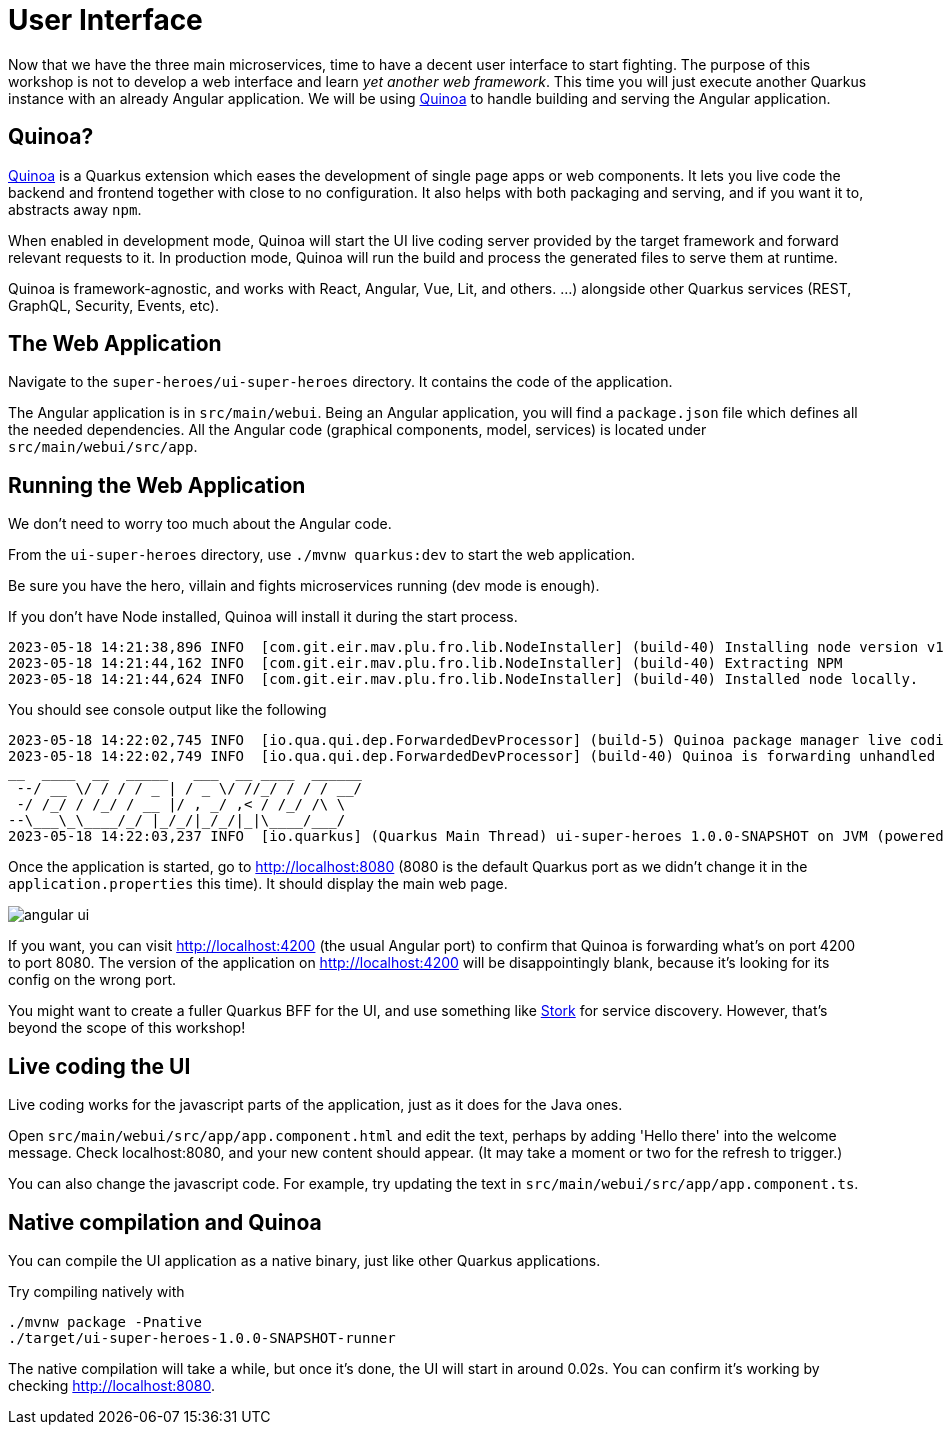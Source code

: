 [[microservices-ui]]
= User Interface

Now that we have the three main microservices, time to have a decent user interface to start fighting.
The purpose of this workshop is not to develop a web interface and learn _yet another web framework_.
This time you will just execute another Quarkus instance with an already Angular application.
We will be using https://quarkiverse.github.io/quarkiverse-docs/quarkus-quinoa/dev/[Quinoa]
to handle building and serving the Angular application.

== Quinoa?

https://quarkus.io/extensions/io.quarkiverse.quinoa/quarkus-quinoa[Quinoa] is a Quarkus extension which eases the development of single page apps or web components.
It lets you live code the backend and frontend together with close to no configuration.
It also helps with both packaging and serving, and if you want it to, abstracts away `npm`.

When enabled in development mode, Quinoa will start the UI live coding server provided by the target framework and forward relevant requests to it.
In production mode, Quinoa will run the build and process the generated files to serve them at runtime.

Quinoa is framework-agnostic, and works with React, Angular, Vue, Lit, and others.
 …) alongside other Quarkus services (REST, GraphQL, Security, Events, etc).

== The Web Application

Navigate to the `super-heroes/ui-super-heroes` directory.
It contains the code of the application.

The Angular application is in `src/main/webui`.
Being an Angular application, you will find a `package.json` file which defines all the needed dependencies.
All the Angular code (graphical components, model, services) is located under `src/main/webui/src/app`.

== Running the Web Application

We don't need to worry too much about the Angular code.

[example, role="cta"]
--
From the `ui-super-heroes`
directory, use `./mvnw quarkus:dev` to start the web application.

Be sure you have the hero, villain and fights microservices running (dev mode is enough).
--

If you don't have Node installed, Quinoa will install it during the start process.

----
2023-05-18 14:21:38,896 INFO  [com.git.eir.mav.plu.fro.lib.NodeInstaller] (build-40) Installing node version v16.16.0
2023-05-18 14:21:44,162 INFO  [com.git.eir.mav.plu.fro.lib.NodeInstaller] (build-40) Extracting NPM
2023-05-18 14:21:44,624 INFO  [com.git.eir.mav.plu.fro.lib.NodeInstaller] (build-40) Installed node locally.
----

You should see console output like the following

[source,shell,subs="attributes+"]
----
2023-05-18 14:22:02,745 INFO  [io.qua.qui.dep.ForwardedDevProcessor] (build-5) Quinoa package manager live coding is up and running on port: 4200 (in 18118ms)
2023-05-18 14:22:02,749 INFO  [io.qua.qui.dep.ForwardedDevProcessor] (build-40) Quinoa is forwarding unhandled requests to port: 4200
__  ____  __  _____   ___  __ ____  ______
 --/ __ \/ / / / _ | / _ \/ //_/ / / / __/
 -/ /_/ / /_/ / __ |/ , _/ ,< / /_/ /\ \
--\___\_\____/_/ |_/_/|_/_/|_|\____/___/
2023-05-18 14:22:03,237 INFO  [io.quarkus] (Quarkus Main Thread) ui-super-heroes 1.0.0-SNAPSHOT on JVM (powered by Quarkus {quarkus-version}) started in 24.765s. Listening on: http://localhost:8080
----

Once the application is started, go to http://localhost:8080 (8080 is the default Quarkus port as we didn't change it in the `application.properties` this time).
It should display the main web page.

image::angular-ui.png[role=half-size]

If you want, you can visit http://localhost:4200 (the usual Angular port) to confirm that Quinoa is forwarding what's on port 4200 to port 8080.
The version of the application on http://localhost:4200 will be disappointingly blank,
because it's looking for its config on the wrong port.

You might want to create a fuller Quarkus BFF for the UI, and use something like https://quarkus.io/guides/stork[Stork] for service discovery.
However, that's beyond the scope of this workshop!

== Live coding the UI

Live coding works for the javascript parts of the application, just as it does for the Java ones.

[example, role="cta"]
--
Open `src/main/webui/src/app/app.component.html` and edit the text, perhaps by adding 'Hello there' into the welcome message.
Check localhost:8080, and your new content should appear.
(It may take a moment or two for the refresh to trigger.)

You can also change the javascript code.
For example, try updating the text in `src/main/webui/src/app/app.component.ts`.
--

== Native compilation and Quinoa

You can compile the UI application as a native binary, just like other Quarkus applications.

[example, role="cta"]
--

Try compiling natively with

----
./mvnw package -Pnative
./target/ui-super-heroes-1.0.0-SNAPSHOT-runner
----

The native compilation will take a while, but once it's done, the UI will start in around 0.02s.
You can confirm it's working by checking http://localhost:8080.
--

